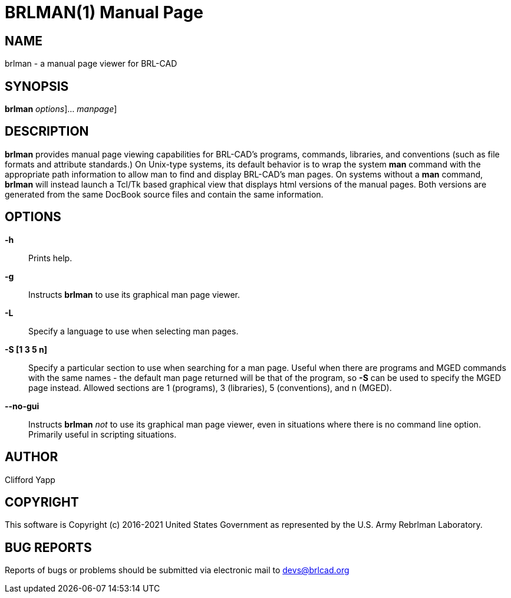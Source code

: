 = BRLMAN(1)
BRL-CAD Team
:doctype: manpage
:man manual: BRL-CAD User Commands
:man source: BRL-CAD
:page-layout: base

== NAME

brlman - 
      a manual page viewer for BRL-CAD
    

== SYNOPSIS

*[cmd]#brlman#*  [[rep]_options_]... [[rep]_manpage_]

== DESCRIPTION

*[cmd]#brlman#*  provides manual page viewing capabilities for BRL-CAD's programs, commands, libraries, and conventions (such as file formats and attribute standards.)  On Unix-type systems, its default behavior is to wrap the system *[cmd]#man#*  command with the appropriate path information to allow man to find and display BRL-CAD's man pages.  On systems without a *[cmd]#man#*  command, *[cmd]#brlman#* will instead launch a Tcl/Tk based graphical view that displays html versions of the manual pages.  Both versions are generated from the same DocBook source files and contain the same information. 

[[_brlman_options]]
== OPTIONS

*-h*::
Prints help. 

*-g*::
Instructs *[cmd]#brlman#*  to use its graphical man page viewer. 

*-L*::
Specify a language to use when selecting man pages. 

*-S [1 3 5 n]*::
Specify a particular section to use when searching for a man page.  Useful when there are programs and MGED commands with the same names - the default man page returned will be that of the program, so *[opt]#-S#*  can be used to specify the MGED page instead.  Allowed sections are 1 (programs), 3 (libraries), 5 (conventions), and n (MGED). 

*--no-gui*::
Instructs *[cmd]#brlman#* _not_ to use its graphical man page viewer, even in situations where there is no command line option.  Primarily useful in scripting situations. 

== AUTHOR

Clifford Yapp

== COPYRIGHT

This software is Copyright (c) 2016-2021 United States Government as represented by the U.S. Army Rebrlman Laboratory. 

== BUG REPORTS

Reports of bugs or problems should be submitted via electronic mail to mailto:devs@brlcad.org[]